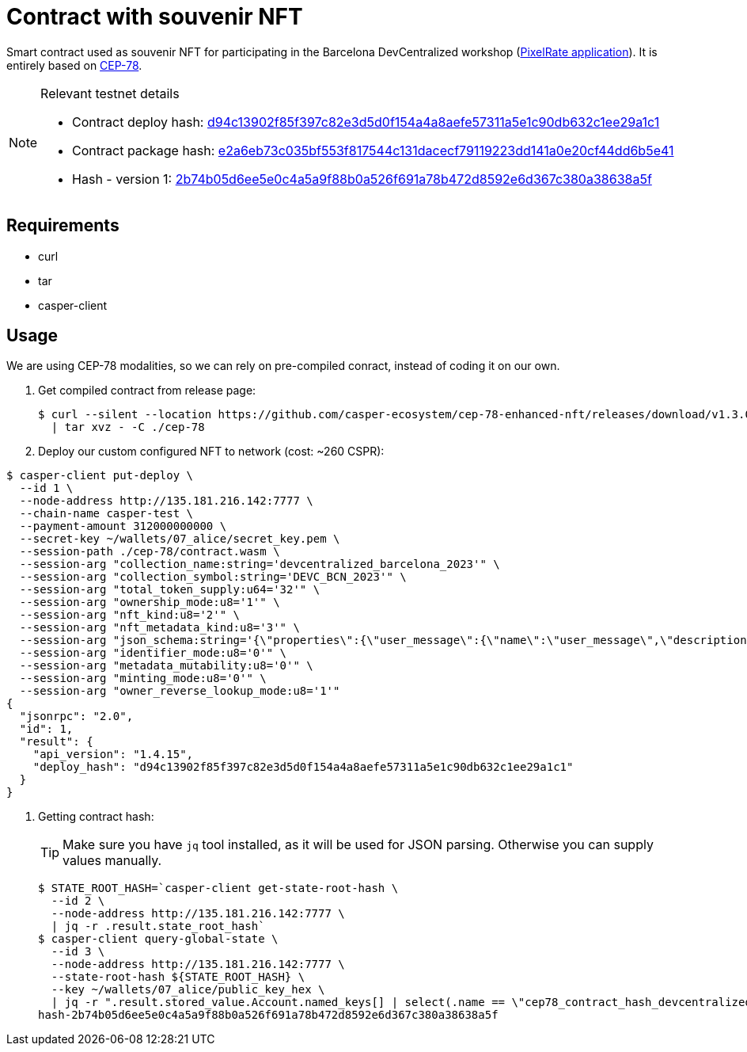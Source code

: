 = Contract with souvenir NFT

Smart contract used as souvenir NFT for participating in the Barcelona DevCentralized workshop (https://github.com/andrzej-casper/pixel-rate[PixelRate application]). It is entirely based on https://github.com/casper-ecosystem/cep-78-enhanced-nft[CEP-78].

[NOTE]
.Relevant testnet details
====
* Contract deploy hash: https://testnet.cspr.live/deploy/d94c13902f85f397c82e3d5d0f154a4a8aefe57311a5e1c90db632c1ee29a1c1[d94c13902f85f397c82e3d5d0f154a4a8aefe57311a5e1c90db632c1ee29a1c1]
* Contract package hash: https://testnet.cspr.live/contract-package/e2a6eb73c035bf553f817544c131dacecf79119223dd141a0e20cf44dd6b5e41[e2a6eb73c035bf553f817544c131dacecf79119223dd141a0e20cf44dd6b5e41]
* Hash - version 1: https://testnet.cspr.live/contract/2b74b05d6ee5e0c4a5a9f88b0a526f691a78b472d8592e6d367c380a38638a5f[2b74b05d6ee5e0c4a5a9f88b0a526f691a78b472d8592e6d367c380a38638a5f]
====

== Requirements

* curl
* tar
* casper-client

== Usage

[INFO]
====
We are using CEP-78 modalities, so we can rely on pre-compiled conract, instead of coding it on our own.
====

. Get compiled contract from release page:
+
[source,bash]
----
$ curl --silent --location https://github.com/casper-ecosystem/cep-78-enhanced-nft/releases/download/v1.3.0/cep-78-wasm.tar.gz \
  | tar xvz - -C ./cep-78
----

. Deploy our custom configured NFT to network (cost: ~260 CSPR):

[source,bash]
----
$ casper-client put-deploy \
  --id 1 \
  --node-address http://135.181.216.142:7777 \
  --chain-name casper-test \
  --payment-amount 312000000000 \
  --secret-key ~/wallets/07_alice/secret_key.pem \
  --session-path ./cep-78/contract.wasm \
  --session-arg "collection_name:string='devcentralized_barcelona_2023'" \
  --session-arg "collection_symbol:string='DEVC_BCN_2023'" \
  --session-arg "total_token_supply:u64='32'" \
  --session-arg "ownership_mode:u8='1'" \
  --session-arg "nft_kind:u8='2'" \
  --session-arg "nft_metadata_kind:u8='3'" \
  --session-arg "json_schema:string='{\"properties\":{\"user_message\":{\"name\":\"user_message\",\"description\":\"A message attached by the user.\",\"required\":false}}}'" \
  --session-arg "identifier_mode:u8='0'" \
  --session-arg "metadata_mutability:u8='0'" \
  --session-arg "minting_mode:u8='0'" \
  --session-arg "owner_reverse_lookup_mode:u8='1'"
{
  "jsonrpc": "2.0",
  "id": 1,
  "result": {
    "api_version": "1.4.15",
    "deploy_hash": "d94c13902f85f397c82e3d5d0f154a4a8aefe57311a5e1c90db632c1ee29a1c1"
  }
}
----

. Getting contract hash:
+
[TIP]
====
Make sure you have `jq` tool installed, as it will be used for JSON parsing. Otherwise you can supply values manually.
====
+
[source,bash]
----
$ STATE_ROOT_HASH=`casper-client get-state-root-hash \
  --id 2 \
  --node-address http://135.181.216.142:7777 \
  | jq -r .result.state_root_hash`
$ casper-client query-global-state \
  --id 3 \
  --node-address http://135.181.216.142:7777 \
  --state-root-hash ${STATE_ROOT_HASH} \
  --key ~/wallets/07_alice/public_key_hex \
  | jq -r ".result.stored_value.Account.named_keys[] | select(.name == \"cep78_contract_hash_devcentralized_barcelona_2023\") | .key"
hash-2b74b05d6ee5e0c4a5a9f88b0a526f691a78b472d8592e6d367c380a38638a5f
----
